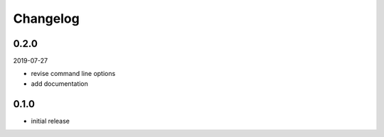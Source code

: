 Changelog
=========

0.2.0
-----

2019-07-27

- revise command line options
- add documentation

0.1.0
-----

- initial release
